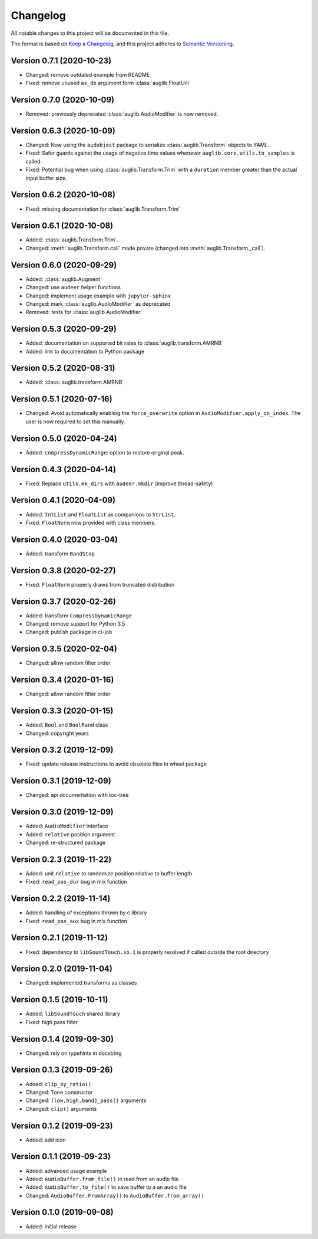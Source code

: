 Changelog
=========

All notable changes to this project will be documented in this file.

The format is based on `Keep a Changelog`_,
and this project adheres to `Semantic Versioning`_.


Version 0.7.1 (2020-10-23)
--------------------------

* Changed: remove outdated example from README
* Fixed: remove unused ``as_db`` argument form :class:`auglib.FloatUni`


Version 0.7.0 (2020-10-09)
--------------------------

* Removed: previously deprecated :class:`auglib.AudioModifier` is now removed.


Version 0.6.3 (2020-10-09)
--------------------------

* Changed: Now using the ``audobject`` package to serialize
  :class:`auglib.Transform` objects to YAML.
* Fixed: Safer guards against the usage of negative time values whenever
  ``auglib.core.utils.to_samples`` is called.
* Fixed: Potential bug when using :class:`auglib.Transform.Trim` with a
  ``duration`` member greater than the actual input buffer size.


Version 0.6.2 (2020-10-08)
--------------------------

* Fixed: missing documentation for :class:`auglib.Transform.Trim`


Version 0.6.1 (2020-10-08)
--------------------------

* Added: :class:`auglib.Transform.Trim`.
* Changed: :meth:`auglib.Transform.call` made private (changed into
  :meth:`auglib.Transform._call`).


Version 0.6.0 (2020-09-29)
--------------------------

* Added: :class:`auglib.Augment`
* Changed: use ``audeer`` helper functions
* Changed: implement usage example with ``jupyter-sphinx``
* Changed: mark :class:`auglib.AudioModifier` as deprecated
* Removed: tests for :class:`auglib.AudioModifier`


Version 0.5.3 (2020-09-29)
--------------------------

* Added: documentation on supported bit rates to :class:`auglib.transform.AMRNB`
* Added: link to documentation to Python package


Version 0.5.2 (2020-08-31)
--------------------------

* Added: :class:`auglib.transform.AMRNB`


Version 0.5.1 (2020-07-16)
--------------------------

* Changed: Avoid automatically enabling the ``force_overwrite`` option in
  ``AudioModifier.apply_on_index``. The user is now required to set this
  manually.


Version 0.5.0 (2020-04-24)
--------------------------

* Added: ``compressDynamicRange``: option to restore original peak.


Version 0.4.3 (2020-04-14)
--------------------------

* Fixed: Replace ``utils.mk_dirs`` with ``audeer.mkdir`` (improve thread-safety)


Version 0.4.1 (2020-04-09)
--------------------------

* Added: ``IntList`` and ``FloatList`` as companions to ``StrList``.
* Fixed: ``FloatNorm`` now provided with class members.


Version 0.4.0 (2020-03-04)
--------------------------

* Added: transform ``BandStop``


Version 0.3.8 (2020-02-27)
--------------------------

* Fixed: ``FloatNorm`` properly draws from truncated distribution


Version 0.3.7 (2020-02-26)
--------------------------

* Added: transform ``CompressDynamicRange``
* Changed: remove support for Python 3.5
* Changed: publish package in ci-job


Version 0.3.5 (2020-02-04)
--------------------------

* Changed: allow random filter order


Version 0.3.4 (2020-01-16)
--------------------------

* Changed: allow random filter order


Version 0.3.3 (2020-01-15)
--------------------------

* Added: ``Bool`` and ``BoolRand`` class
* Changed: copyright years


Version 0.3.2 (2019-12-09)
--------------------------

* Fixed: update release instructions to avoid obsolete files in wheel package


Version 0.3.1 (2019-12-09)
--------------------------

* Changed: api documentation with toc-tree


Version 0.3.0 (2019-12-09)
--------------------------

* Added: ``AudioModifier`` interface
* Added: ``relative`` position argument
* Changed: re-structured package


Version 0.2.3 (2019-11-22)
--------------------------

* Added: unit ``relative`` to randomize position relative to buffer length
* Fixed: ``read_pos_dur`` bug in mix function


Version 0.2.2 (2019-11-14)
--------------------------

* Added: handling of exceptions thrown by c library
* Fixed: ``read_pos_aux`` bug in mix function


Version 0.2.1 (2019-11-12)
--------------------------

* Fixed: dependency to ``libSoundTouch.so.1`` is properly resolved if
  called outside the root directory


Version 0.2.0 (2019-11-04)
--------------------------

* Changed: implemented transforms as classes


Version 0.1.5 (2019-10-11)
--------------------------

* Added: ``libSoundTouch`` shared library
* Fixed: high pass filter


Version 0.1.4 (2019-09-30)
--------------------------

* Changed: rely on typehints in docstring


Version 0.1.3 (2019-09-26)
--------------------------

* Added: ``clip_by_ratio()``
* Changed: ``Tone`` constructor
* Changed: ``[low,high,band]_pass()`` arguments
* Changed: ``clip()`` arguments


Version 0.1.2 (2019-09-23)
--------------------------

* Added: add icon


Version 0.1.1 (2019-09-23)
--------------------------

* Added: advanced usage example
* Added: ``AudioBuffer.from_file()`` to read from an audio file
* Added: ``AudioBuffer.to_file()`` to save buffer to a an audio file
* Changed: ``AudioBuffer.FromArray()`` to ``AudioBuffer.from_array()``


Version 0.1.0 (2019-09-08)
--------------------------

* Added: initial release


.. _Keep a Changelog: https://keepachangelog.com/en/1.0.0/
.. _Semantic Versioning: https://semver.org/spec/v2.0.0.html
